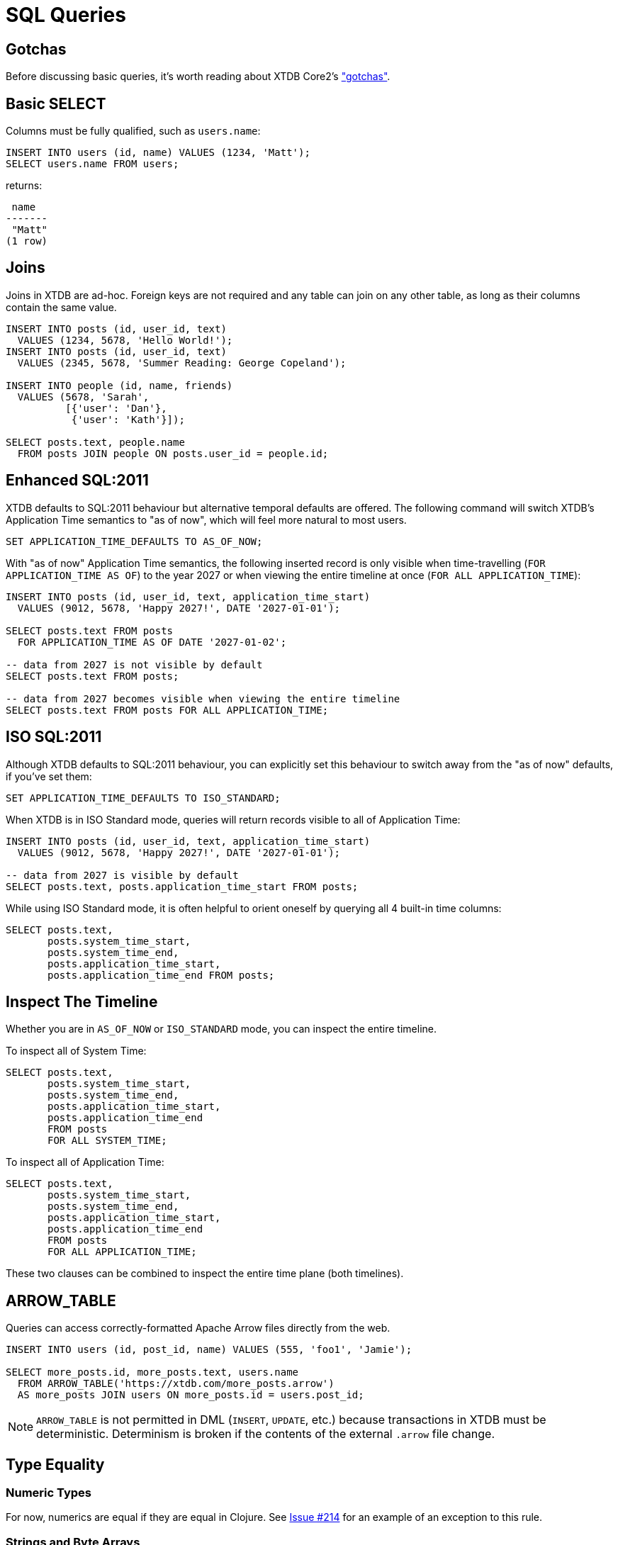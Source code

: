 = SQL Queries

[#gotchas]
== Gotchas

Before discussing basic queries, it's worth reading about XTDB Core2's
xref:getting-started::gotchas.adoc["gotchas"].


[#select]
== Basic SELECT

Columns must be fully qualified, such as `users.name`:

[source,sql]
----
INSERT INTO users (id, name) VALUES (1234, 'Matt');
SELECT users.name FROM users;
----

returns:

[source,text]
----
 name
-------
 "Matt"
(1 row)
----


[#joins]
== Joins

Joins in XTDB are ad-hoc.
Foreign keys are not required and any table can join on any other table, as long as their columns contain the same value.

[source,sql]
----
INSERT INTO posts (id, user_id, text)
  VALUES (1234, 5678, 'Hello World!');
INSERT INTO posts (id, user_id, text)
  VALUES (2345, 5678, 'Summer Reading: George Copeland');

INSERT INTO people (id, name, friends)
  VALUES (5678, 'Sarah',
          [{'user': 'Dan'},
           {'user': 'Kath'}]);

SELECT posts.text, people.name
  FROM posts JOIN people ON posts.user_id = people.id;
----


[#enhancedsql2011]
== Enhanced SQL:2011

XTDB defaults to SQL:2011 behaviour but alternative temporal defaults are offered.
The following command will switch XTDB's Application Time semantics to "as of now",
which will feel more natural to most users.

[source,sql]
----
SET APPLICATION_TIME_DEFAULTS TO AS_OF_NOW;
----

With "as of now" Application Time semantics, the following inserted record is only visible
when time-travelling (`FOR APPLICATION_TIME AS OF`) to the year 2027 or when viewing the
entire timeline at once (`FOR ALL APPLICATION_TIME`):

[source,sql]
----
INSERT INTO posts (id, user_id, text, application_time_start)
  VALUES (9012, 5678, 'Happy 2027!', DATE '2027-01-01');

SELECT posts.text FROM posts
  FOR APPLICATION_TIME AS OF DATE '2027-01-02';

-- data from 2027 is not visible by default
SELECT posts.text FROM posts;

-- data from 2027 becomes visible when viewing the entire timeline
SELECT posts.text FROM posts FOR ALL APPLICATION_TIME;
----


[#isosql2011]
== ISO SQL:2011

Although XTDB defaults to SQL:2011 behaviour, you can explicitly set this behaviour
to switch away from the "as of now" defaults, if you've set them:

[source,sql]
----
SET APPLICATION_TIME_DEFAULTS TO ISO_STANDARD;
----

When XTDB is in ISO Standard mode, queries will return records visible to all of Application Time:

[source,sql]
----
INSERT INTO posts (id, user_id, text, application_time_start)
  VALUES (9012, 5678, 'Happy 2027!', DATE '2027-01-01');

-- data from 2027 is visible by default
SELECT posts.text, posts.application_time_start FROM posts;
----

While using ISO Standard mode, it is often helpful to orient oneself
by querying all 4 built-in time columns:

[source,sql]
----
SELECT posts.text,
       posts.system_time_start,
       posts.system_time_end,
       posts.application_time_start,
       posts.application_time_end FROM posts;
----


[#inspectthetimeline]
== Inspect The Timeline

Whether you are in `AS_OF_NOW` or `ISO_STANDARD` mode, you can inspect the entire timeline.

To inspect all of System Time:

[source,sql]
----
SELECT posts.text,
       posts.system_time_start,
       posts.system_time_end,
       posts.application_time_start,
       posts.application_time_end
       FROM posts
       FOR ALL SYSTEM_TIME;
----

To inspect all of Application Time:

[source,sql]
----
SELECT posts.text,
       posts.system_time_start,
       posts.system_time_end,
       posts.application_time_start,
       posts.application_time_end
       FROM posts
       FOR ALL APPLICATION_TIME;
----

These two clauses can be combined to inspect the entire time plane (both timelines).


[#arrowtable]
== ARROW_TABLE

Queries can access correctly-formatted Apache Arrow files directly from the web.

[source,sql]
----
INSERT INTO users (id, post_id, name) VALUES (555, 'foo1', 'Jamie');

SELECT more_posts.id, more_posts.text, users.name
  FROM ARROW_TABLE('https://xtdb.com/more_posts.arrow')
  AS more_posts JOIN users ON more_posts.id = users.post_id;
----

NOTE: `ARROW_TABLE` is not permitted in DML (`INSERT`, `UPDATE`, etc.)
because transactions in XTDB must be deterministic.
Determinism is broken if the contents of the external `.arrow` file change.


[#typeequality]
== Type Equality

=== Numeric Types

For now, numerics are equal if they are equal in Clojure.
See https://github.com/xtdb/core2/issues/214[Issue #214] for an example of an exception to this rule.

=== Strings and Byte Arrays

Equality cannot be compared between a String and a Byte Array.

=== Dates and Timestamps

Dates/Timestamps are equal as per the SQL:2011 specification.
Dates/Timestamps without a TZ are assumed to be the TZ of the session before being compared.

If you have a copy of the ISO/ANSI SQL:2011 specification
(_Information technology — Database languages — SQL — Part 2: Foundation (SQL/Foundation)_),
you will find a helpful table on Page 37 (_Table 3 — Datetime data type conversions_).

NOTE: For simplicity, we _highly_ recommend writing date/time data as Timestamps with a UTC Timezone whenever possible.


== Type Casts

=== Numeric Types

Most numeric types will cast as expected

Type casts are a work-in-progress, but most numeric-to-numeric casts will work as expected.
Casts between numerics and non-numeric types may not work yet.

[source,sql]
----
insert into t1 (id) values (1);
select (2 + CAST(3.0 AS INT)) from t1; -- returns 5
select (2 + CAST("3" AS INT)) from t1; -- fails as of 2022-09-16
----

=== Dates and Timestamps

Similar to date/time type equality, Dates/Timestamps without a TZ are assumed to be the TZ of the session before being compared.


== Math

=== Overflow

Overflow is strictly checked. Internally, this is implemented with
https://docs.oracle.com/en/java/javase/11/docs/api/java.base/java/lang/Math.html[`*Exact()` methods from `java.lang.Math`].

=== BigDecimal

`BigDecimal` is not yet supported.


== Temporal Data Patterns

=== Move a record into the past/future

To retroactively "move" a record into the past or future, use the "upsert" functionality of the `INSERT` statement:

[source,sql]
----
INSERT INTO products (id,name,application_time_start)
  VALUES (1,'iPhone',DATE '2009-01-01');
SELECT products.name,products.application_time_start
  FROM products; -- returns 2009

INSERT INTO products (id,name,application_time_start)
  VALUES (1,'iPhone',DATE '2007-06-29');
SELECT products.name,products.application_time_start
  FROM products; -- returns correct 2007 date
----

It is not possible to use an `UPDATE` statement to change a record's `APPLICATION_TIME`.

=== Change a record for a portion of (its) time

`UPDATE ... FOR PORTION OF APPLICATION_TIME` can be used for exactly this purpose:

[source,sql]
----
INSERT INTO employee (id, name, title, application_time_start)
  VALUES (4, 'Deepa', 'Developer', DATE '2013-07-31');

UPDATE employee FOR PORTION OF APPLICATION_TIME
  FROM DATE '2018-01-01' TO DATE '2021-01-01'
  SET title = 'CEO'
  WHERE employee.id = 4;

SELECT employee.title, employee.application_time_start
  FROM employee FOR ALL APPLICATION_TIME
  WHERE employee.id=4;
----
